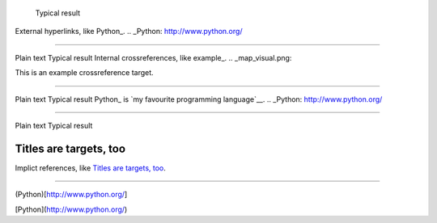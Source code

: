 	Typical result
External hyperlinks, like Python_.
.. _Python: http://www.python.org/


---------------------------------------------------------


Plain text	Typical result
Internal crossreferences, like example_.
.. _map_visual.png:

This is an example crossreference target.



---------------------------------------------------------

Plain text	Typical result
Python_ is `my favourite programming language`__.
.. _Python: http://www.python.org/

__ Python_


---------------------------------------------------------


Plain text	Typical result


Titles are targets, too 
======================= 

Implict references, like `Titles are 
targets, too`_.

----------------------------------------------------------

(Python)[http://www.python.org/]

[Python](http://www.python.org/)



